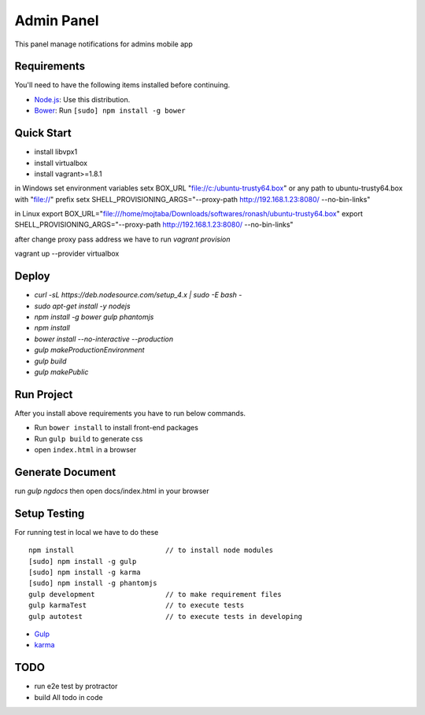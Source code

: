 ###########
Admin Panel
###########
 .. image:: https://api.codacy.com/project/badge/grade/0f2c136aa81648eebf1ffe2b95ede816
  :target: https://www.codacy.com/app/myOrg/adminsPanel
 .. image:: https://travis-ci.org/fingerpich/adminsPanel.svg?branch=develop
  :target: https://travis-ci.org/fingerpich/adminsPanel
 .. image:: https://api.codacy.com/project/badge/coverage/0f2c136aa81648eebf1ffe2b95ede816
  :target: https://www.codacy.com/app/myOrg/adminsPanel

This panel manage notifications for admins mobile app

Requirements
------------

You'll need to have the following items installed before continuing.

- `Node.js <https://github.com/nodesource/distributions>`_: Use this distribution.
- `Bower <http://bower.io>`_: Run ``[sudo] npm install -g bower``

Quick Start
-----------
- install libvpx1
- install virtualbox
- install vagrant>=1.8.1

in Windows
set environment variables
setx BOX_URL "file://c:/ubuntu-trusty64.box" or any path to ubuntu-trusty64.box with "file://" prefix
setx SHELL_PROVISIONING_ARGS="--proxy-path http://192.168.1.23:8080/ --no-bin-links"

in Linux
export BOX_URL="file:///home/mojtaba/Downloads/softwares/ronash/ubuntu-trusty64.box"
export SHELL_PROVISIONING_ARGS="--proxy-path http://192.168.1.23:8080/ --no-bin-links"

after change proxy pass address we have to run `vagrant provision`

vagrant up --provider virtualbox


Deploy
------

- `curl -sL https://deb.nodesource.com/setup_4.x | sudo -E bash -`
- `sudo apt-get install -y nodejs`
- `npm install -g bower gulp phantomjs`
- `npm install`
- `bower install --no-interactive --production`
- `gulp makeProductionEnvironment`
- `gulp build`
- `gulp makePublic`

Run Project
-----------

After you install above requirements you have to run below commands.

- Run ``bower install`` to install front-end packages
- Run ``gulp build`` to generate css
- open ``index.html`` in a browser

Generate Document
-----------------

run `gulp ngdocs` then open docs/index.html in your browser


Setup Testing
-------------

For running test in local we have to do these

::

    npm install                      // to install node modules
    [sudo] npm install -g gulp
    [sudo] npm install -g karma
    [sudo] npm install -g phantomjs
    gulp development                 // to make requirement files
    gulp karmaTest                   // to execute tests
    gulp autotest                    // to execute tests in developing

* `Gulp <http://gulpjs.com>`_
* `karma <https://karma-runner.github.io>`_

TODO
----
- run e2e test by protractor
- build All todo in code
